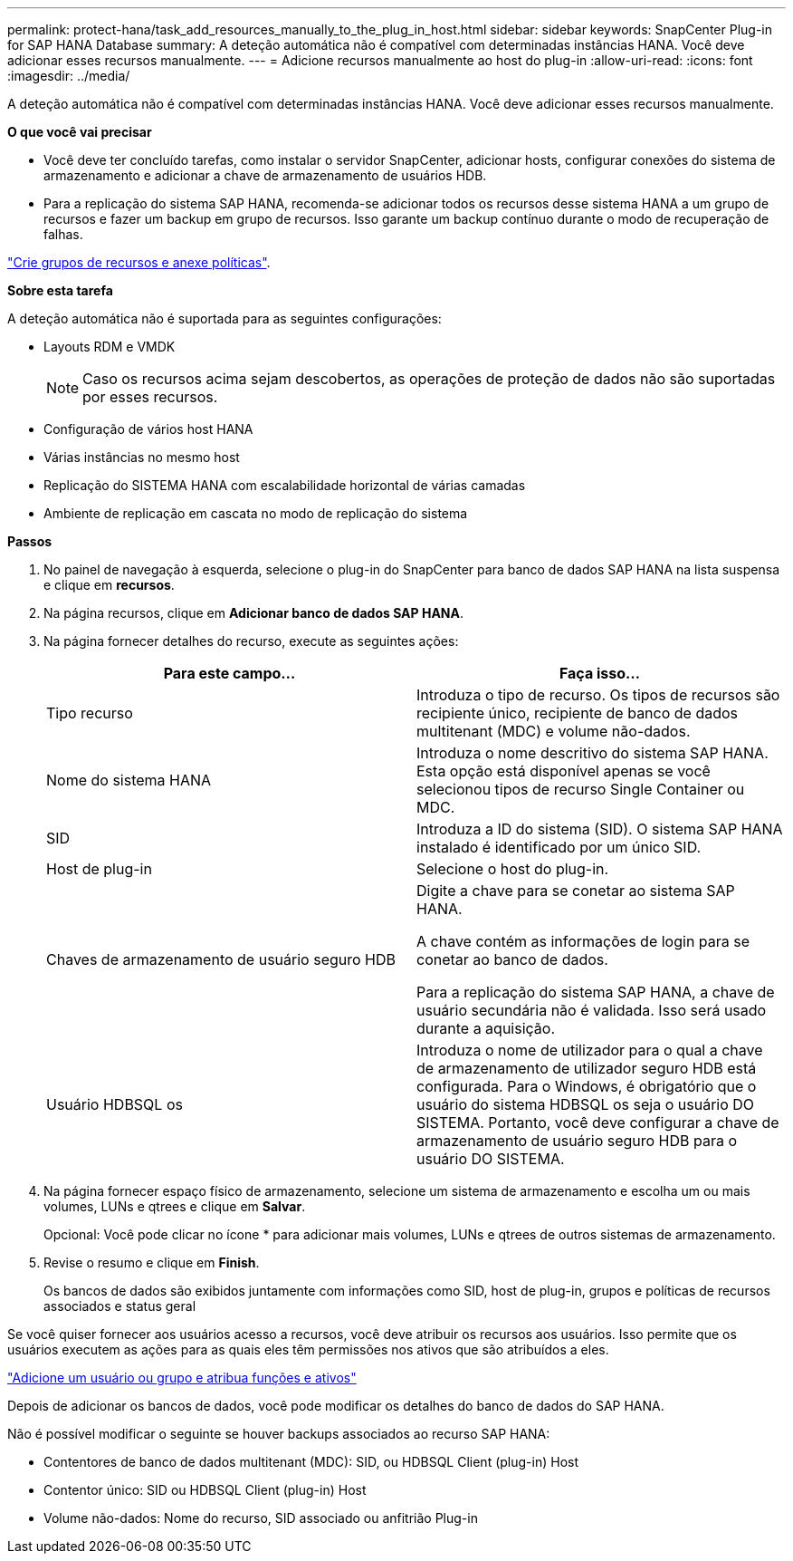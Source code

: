 ---
permalink: protect-hana/task_add_resources_manually_to_the_plug_in_host.html 
sidebar: sidebar 
keywords: SnapCenter Plug-in for SAP HANA Database 
summary: A deteção automática não é compatível com determinadas instâncias HANA. Você deve adicionar esses recursos manualmente. 
---
= Adicione recursos manualmente ao host do plug-in
:allow-uri-read: 
:icons: font
:imagesdir: ../media/


[role="lead"]
A deteção automática não é compatível com determinadas instâncias HANA. Você deve adicionar esses recursos manualmente.

*O que você vai precisar*

* Você deve ter concluído tarefas, como instalar o servidor SnapCenter, adicionar hosts, configurar conexões do sistema de armazenamento e adicionar a chave de armazenamento de usuários HDB.
* Para a replicação do sistema SAP HANA, recomenda-se adicionar todos os recursos desse sistema HANA a um grupo de recursos e fazer um backup em grupo de recursos. Isso garante um backup contínuo durante o modo de recuperação de falhas.


link:task_create_resource_groups_and_attach_policies.html["Crie grupos de recursos e anexe políticas"].

*Sobre esta tarefa*

A deteção automática não é suportada para as seguintes configurações:

* Layouts RDM e VMDK
+

NOTE: Caso os recursos acima sejam descobertos, as operações de proteção de dados não são suportadas por esses recursos.

* Configuração de vários host HANA
* Várias instâncias no mesmo host
* Replicação do SISTEMA HANA com escalabilidade horizontal de várias camadas
* Ambiente de replicação em cascata no modo de replicação do sistema


*Passos*

. No painel de navegação à esquerda, selecione o plug-in do SnapCenter para banco de dados SAP HANA na lista suspensa e clique em *recursos*.
. Na página recursos, clique em *Adicionar banco de dados SAP HANA*.
. Na página fornecer detalhes do recurso, execute as seguintes ações:
+
|===
| Para este campo... | Faça isso... 


 a| 
Tipo recurso
 a| 
Introduza o tipo de recurso. Os tipos de recursos são recipiente único, recipiente de banco de dados multitenant (MDC) e volume não-dados.



 a| 
Nome do sistema HANA
 a| 
Introduza o nome descritivo do sistema SAP HANA. Esta opção está disponível apenas se você selecionou tipos de recurso Single Container ou MDC.



 a| 
SID
 a| 
Introduza a ID do sistema (SID). O sistema SAP HANA instalado é identificado por um único SID.



 a| 
Host de plug-in
 a| 
Selecione o host do plug-in.



 a| 
Chaves de armazenamento de usuário seguro HDB
 a| 
Digite a chave para se conetar ao sistema SAP HANA.

A chave contém as informações de login para se conetar ao banco de dados.

Para a replicação do sistema SAP HANA, a chave de usuário secundária não é validada. Isso será usado durante a aquisição.



 a| 
Usuário HDBSQL os
 a| 
Introduza o nome de utilizador para o qual a chave de armazenamento de utilizador seguro HDB está configurada. Para o Windows, é obrigatório que o usuário do sistema HDBSQL os seja o usuário DO SISTEMA. Portanto, você deve configurar a chave de armazenamento de usuário seguro HDB para o usuário DO SISTEMA.

|===
. Na página fornecer espaço físico de armazenamento, selecione um sistema de armazenamento e escolha um ou mais volumes, LUNs e qtrees e clique em *Salvar*.
+
Opcional: Você pode clicar noimage:../media/add_policy_from_resourcegroup.gif[""] ícone * para adicionar mais volumes, LUNs e qtrees de outros sistemas de armazenamento.

. Revise o resumo e clique em *Finish*.
+
Os bancos de dados são exibidos juntamente com informações como SID, host de plug-in, grupos e políticas de recursos associados e status geral



Se você quiser fornecer aos usuários acesso a recursos, você deve atribuir os recursos aos usuários. Isso permite que os usuários executem as ações para as quais eles têm permissões nos ativos que são atribuídos a eles.

link:https://docs.netapp.com/us-en/snapcenter/install/task_add_a_user_or_group_and_assign_role_and_assets.html["Adicione um usuário ou grupo e atribua funções e ativos"]

Depois de adicionar os bancos de dados, você pode modificar os detalhes do banco de dados do SAP HANA.

Não é possível modificar o seguinte se houver backups associados ao recurso SAP HANA:

* Contentores de banco de dados multitenant (MDC): SID, ou HDBSQL Client (plug-in) Host
* Contentor único: SID ou HDBSQL Client (plug-in) Host
* Volume não-dados: Nome do recurso, SID associado ou anfitrião Plug-in

